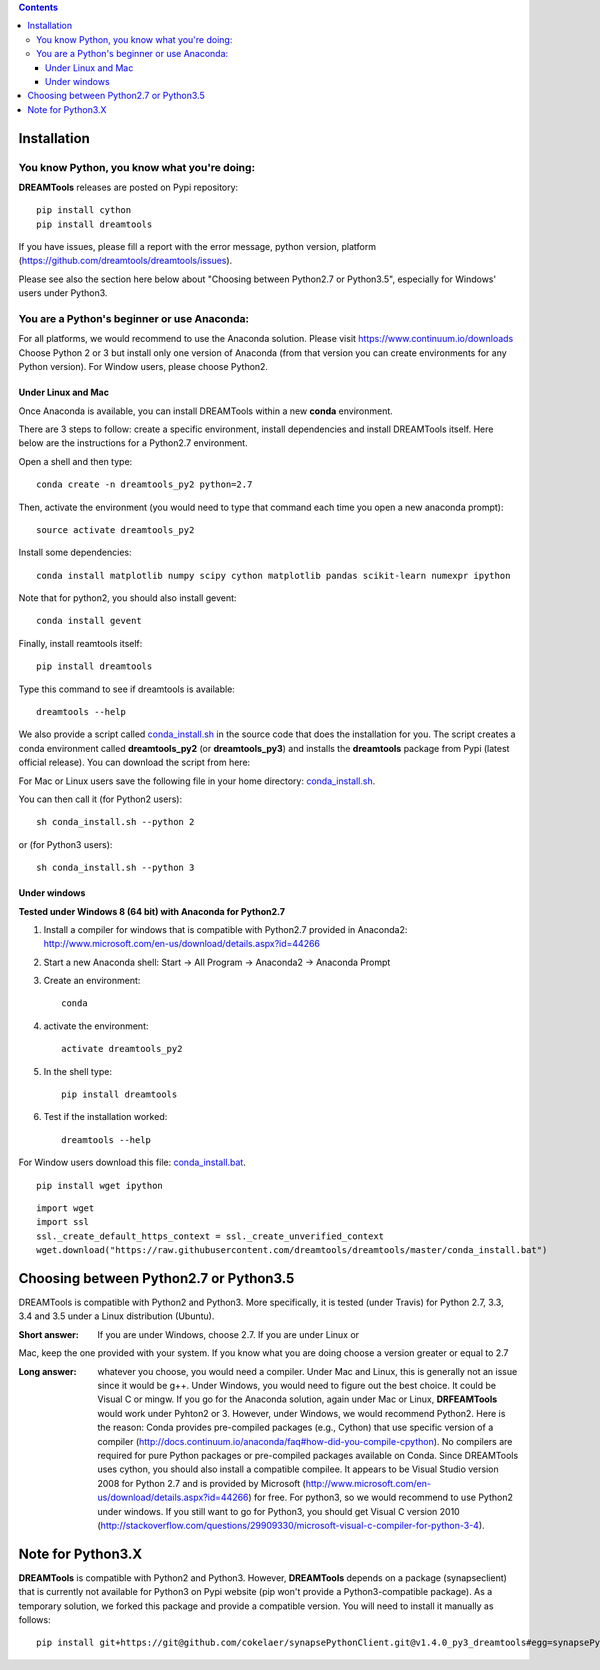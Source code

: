 .. contents::

Installation
===============

You know Python, you know what you're doing:
-----------------------------------------------

**DREAMTools** releases are posted on Pypi repository:: 

    pip install cython
    pip install dreamtools
    
If you have issues, please fill a report with the error message,  python version, platform (https://github.com/dreamtools/dreamtools/issues).    

Please see also the section here below about  "Choosing between Python2.7 or Python3.5", especially for Windows' users under Python3.


You are a Python's beginner or use Anaconda:
---------------------------------------------------

For all platforms, we would recommend to use the Anaconda solution. Please visit https://www.continuum.io/downloads
Choose Python 2 or 3 but install only one version of Anaconda (from that version you can create environments for any Python version). For Window users, please choose Python2.

Under Linux and Mac
^^^^^^^^^^^^^^^^^^^^^^

Once Anaconda is available, you can install DREAMTools within a new **conda** environment. 

There are 3 steps to follow: create a specific environment, install dependencies and install DREAMTools itself. Here below are
the instructions for a Python2.7 environment.

Open a shell and then type::

    conda create -n dreamtools_py2 python=2.7

Then, activate the environment (you would need to type that command each time you open a new anaconda prompt)::

    source activate dreamtools_py2
    
Install some dependencies::

    conda install matplotlib numpy scipy cython matplotlib pandas scikit-learn numexpr ipython
    
Note that for python2, you should also install gevent::

    conda install gevent
    
Finally, install reamtools itself::

    pip install dreamtools
    
Type this command to see if dreamtools is available::

    dreamtools --help

We also provide a script called `conda_install.sh <https://github.com/dreamtools/dreamtools/blob/master/conda_install.sh>`_ in the source code that does the installation for you. The script creates a conda environment called **dreamtools_py2** (or **dreamtools_py3**) and installs the **dreamtools** package from Pypi (latest official release). You can download the script from here::

For Mac or Linux users save the following file in your home directory: `conda_install.sh <https://raw.githubusercontent.com/dreamtools/dreamtools/master/conda_install.sh>`_.

You can then call it (for Python2 users)::

    sh conda_install.sh --python 2
    
or (for Python3 users)::

    sh conda_install.sh --python 3
    
    
    
Under windows
^^^^^^^^^^^^^^^

**Tested under Windows 8 (64 bit) with Anaconda for Python2.7**

#. Install a compiler for windows that is compatible with Python2.7 provided in Anaconda2: http://www.microsoft.com/en-us/download/details.aspx?id=44266

#. Start a new Anaconda shell: Start -> All Program -> Anaconda2 -> Anaconda Prompt
#. Create an environment::

    conda
    
#. activate the environment::

    activate dreamtools_py2
    
#. In the shell type::

    pip install dreamtools

#. Test if the installation worked::

    dreamtools --help


For Window users download this file: `conda_install.bat <https://raw.githubusercontent.com/dreamtools/dreamtools/master/conda_install.bat>`_.

::

    pip install wget ipython

::

    import wget
    import ssl
    ssl._create_default_https_context = ssl._create_unverified_context
    wget.download("https://raw.githubusercontent.com/dreamtools/dreamtools/master/conda_install.bat")



Choosing between Python2.7 or Python3.5
=======================================

DREAMTools is compatible with Python2 and Python3. More specifically, it is tested (under Travis) for Python 2.7, 3.3, 3.4 and 3.5 under a Linux distribution (Ubuntu).

:Short answer: If you are under Windows, choose 2.7. If you are under Linux or
Mac, keep the one provided with your system. If you know what you are doing
choose a version greater or equal to 2.7

:Long answer: whatever you choose, you would need a compiler. Under Mac and
              Linux, this is generally not an issue since it would be g++. 
              Under Windows, you would need to figure out the best choice. 
              It could be  Visual C or mingw. If you go for the Anaconda
              solution, again under Mac or Linux, **DRFEAMTools** would work
              under Pyhton2 or 3. However, under Windows, we would recommend 
              Python2. Here is the reason: Conda provides pre-compiled packages (e.g., Cython) that use specific version of a compiler (http://docs.continuum.io/anaconda/faq#how-did-you-compile-cpython). No compilers are required for pure Python packages or pre-compiled packages available on Conda. Since DREAMTools uses cython, you should also install a compatible compilee. It appears to be Visual Studio version 2008 for Python 2.7 and is provided by Microsoft (http://www.microsoft.com/en-us/download/details.aspx?id=44266) for free. For python3, so we would recommend to use Python2 under windows. If you still want to go for Python3, you should get Visual C version 2010 (http://stackoverflow.com/questions/29909330/microsoft-visual-c-compiler-for-python-3-4).


Note for Python3.X 
==========================

**DREAMTools** is compatible with Python2 and Python3. However, **DREAMTools** depends on a package (synapseclient) that is currently not available for Python3 on Pypi website (pip won't provide a Python3-compatible package). As a temporary 
solution, we forked this package and provide a compatible version.  You will need to install it manually as follows::

    pip install git+https://git@github.com/cokelaer/synapsePythonClient.git@v1.4.0_py3_dreamtools#egg=synapsePythonClient








